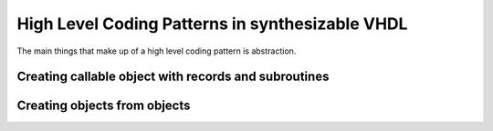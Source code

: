 High Level Coding Patterns in synthesizable VHDL
================================================

The main things that make up of a high level coding pattern is abstraction.

Creating callable object with records and subroutines
-----------------------------------------------------

Creating objects from objects
-----------------------------
